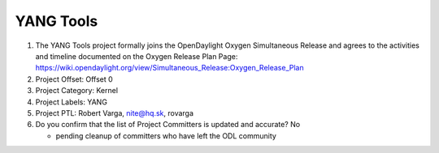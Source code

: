 ==========
YANG Tools
==========

1. The YANG Tools project formally joins the OpenDaylight Oxygen
   Simultaneous Release and agrees to the activities and timeline documented on
   the Oxygen  Release Plan Page:
   https://wiki.opendaylight.org/view/Simultaneous_Release:Oxygen_Release_Plan

2. Project Offset: Offset 0

3. Project Category: Kernel

4. Project Labels: YANG

5. Project PTL: Robert Varga, nite@hq.sk, rovarga

6. Do you confirm that the list of Project Committers is updated and accurate? No

   - pending cleanup of committers who have left the ODL community
